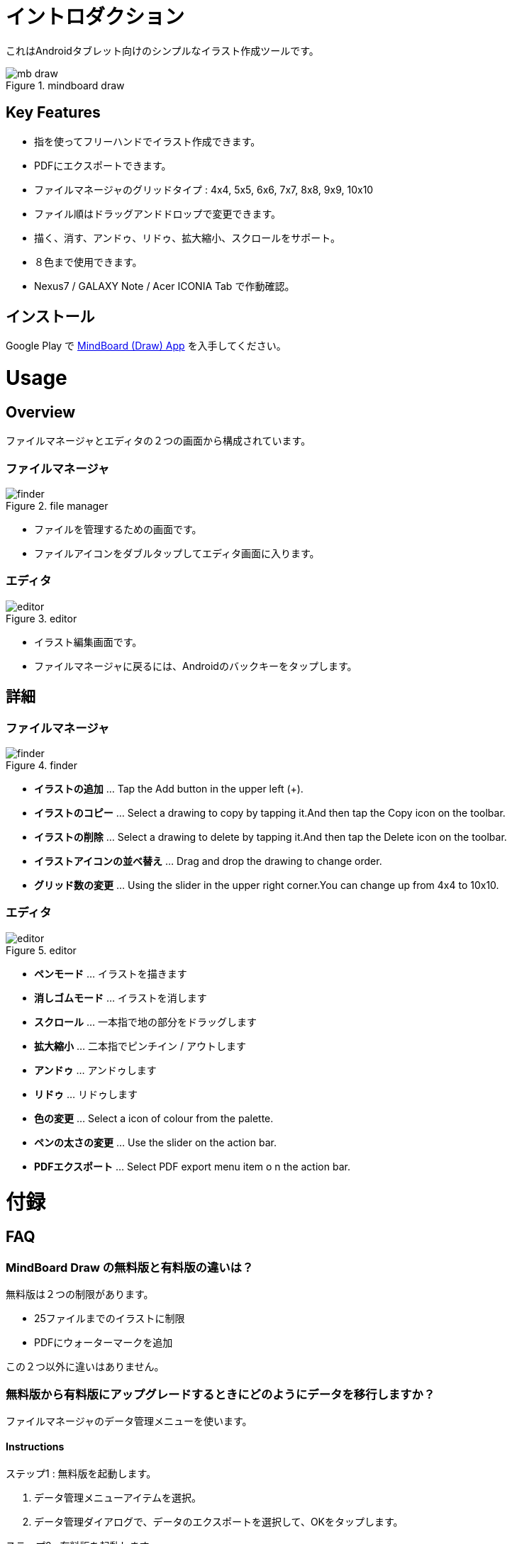 = イントロダクション

これはAndroidタブレット向けのシンプルなイラスト作成ツールです。

image::screenshots/mb-draw.png[title="mindboard draw"]


== Key Features 

* 指を使ってフリーハンドでイラスト作成できます。
* PDFにエクスポートできます。
* ファイルマネージャのグリッドタイプ : 4x4, 5x5, 6x6, 7x7, 8x8, 9x9, 10x10
* ファイル順はドラッグアンドドロップで変更できます。
* 描く、消す、アンドゥ、リドゥ、拡大縮小、スクロールをサポート。
* ８色まで使用できます。
* Nexus7 / GALAXY Note / Acer ICONIA Tab で作動確認。


== インストール

Google Play で https://play.google.com/store/apps/details?id=com.mindboardapps.app.draw.free[MindBoard (Draw) App] を入手してください。


= Usage

== Overview

ファイルマネージャとエディタの２つの画面から構成されています。


=== ファイルマネージャ

image::screenshots/finder.png[title="file manager"]

* ファイルを管理するための画面です。
* ファイルアイコンをダブルタップしてエディタ画面に入ります。


=== エディタ

image::screenshots/editor.png[title="editor"]

* イラスト編集画面です。
* ファイルマネージャに戻るには、Androidのバックキーをタップします。


== 詳細

=== ファイルマネージャ

image::screenshots/finder.png[title="finder"]

* *イラストの追加* ... Tap the Add button in the upper left (+).
* *イラストのコピー* ... Select a drawing to copy by tapping it.And then tap the Copy icon on the toolbar.
* *イラストの削除* ... Select a drawing to delete by tapping it.And then tap the Delete icon on the toolbar.
* *イラストアイコンの並べ替え* ... Drag and drop the drawing to change order.
* *グリッド数の変更* ... Using the slider in the upper right corner.You can change up from 4x4 to 10x10.


=== エディタ

image::screenshots/editor.png[title="editor"]

* *ペンモード* ... イラストを描きます
* *消しゴムモード* ... イラストを消します
* *スクロール* ... 一本指で地の部分をドラッグします
* *拡大縮小* ... 二本指でピンチイン / アウトします
* *アンドゥ* ... アンドゥします
* *リドゥ* ... リドゥします
* *色の変更* ... Select a icon of colour from the palette.
* *ペンの太さの変更* ... Use the slider on the action bar.
* *PDFエクスポート* ... Select PDF export menu item o n the action bar.


= 付録

== FAQ

=== MindBoard Draw の無料版と有料版の違いは？

無料版は２つの制限があります。

* 25ファイルまでのイラストに制限
* PDFにウォーターマークを追加

この２つ以外に違いはありません。


=== 無料版から有料版にアップグレードするときにどのようにデータを移行しますか？

ファイルマネージャのデータ管理メニューを使います。


==== Instructions

ステップ1 : 無料版を起動します。

. データ管理メニューアイテムを選択。
. データ管理ダイアログで、データのエクスポートを選択して、OKをタップします。

ステップ2 : 有料版を起動します。

. データ管理メニューアイテムを選択。
. データ管理ダイアログで、データのインポートを選択して、OKをタップします。

